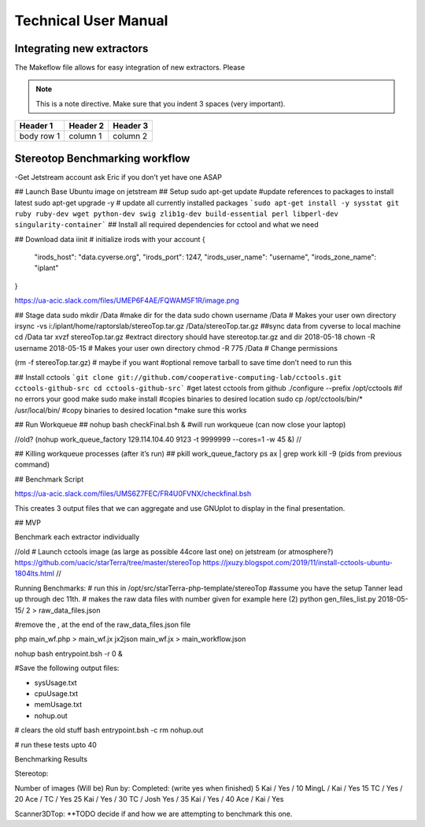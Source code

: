 Technical User Manual
=====================


Integrating new extractors
--------------------------
The Makeflow file allows for easy integration of new extractors. Please 

.. note:: 
   This is a note directive. Make sure that you indent 3 spaces (very important). 

.. code::
   This is how code is integrated. Again 3 spaces. 

+------------+------------+----------+
| Header 1   | Header 2   | Header 3 |
+============+============+==========+
| body row 1 | column 1   | column 2 |
+------------+------------+----------+ 




Stereotop Benchmarking workflow
-------------------------------

-Get Jetstream account ask Eric if you don’t yet have one ASAP

## Launch Base Ubuntu image on jetstream
## Setup 
sudo apt-get update #update references to packages to install latest
sudo apt-get upgrade -y # update all currently installed packages
```sudo apt-get install -y sysstat git ruby ruby-dev wget python-dev swig zlib1g-dev build-essential perl libperl-dev singularity-container``` ## Install all required dependencies for cctool and what we need

## Download data
iinit    # initialize irods with your account 
{
    "irods_host": "data.cyverse.org",
    "irods_port": 1247,
    "irods_user_name": "username",
    "irods_zone_name": "iplant"
}

https://ua-acic.slack.com/files/UMEP6F4AE/FQWAM5F1R/image.png

## Stage data
sudo mkdir /Data #make dir for the data
sudo chown username /Data # Makes your user own directory 
irsync -vs i:/iplant/home/raptorslab/stereoTop.tar.gz /Data/stereoTop.tar.gz ##sync data from cyverse to local machine 
cd /Data
tar xvzf stereoTop.tar.gz  #extract directory should have stereotop.tar.gz and dir 2018-05-18
chown -R username 2018-05-15 # Makes your user own directory 
chmod -R 775 /Data # Change permissions

(rm -f stereoTop.tar.gz)   # maybe if you want #optional remove tarball to save time don’t need to run this


## Install cctools
```git clone git://github.com/cooperative-computing-lab/cctools.git cctools-github-src
cd cctools-github-src``` #get latest cctools from github
./configure --prefix /opt/cctools #if no errors your good
make 
sudo make install #copies binaries to desired location
sudo cp /opt/cctools/bin/* /usr/local/bin/ #copy binaries to desired location *make sure this works

## Run Workqueue ##
nohup bash checkFinal.bsh & #will run workqueue (can now close your laptop)

//old?
(nohup work_queue_factory 129.114.104.40 9123 -t 9999999 --cores=1 -w 45 &)
//

## Killing workqueue processes (after it’s run) ##
pkill work_queue_factory
ps ax | grep work
kill -9 (pids from previous command)


## Benchmark Script

https://ua-acic.slack.com/files/UMS6Z7FEC/FR4U0FVNX/checkfinal.bsh

This creates 3 output files that we can aggregate and use GNUplot to display in the final presentation.


## MVP

Benchmark each extractor individually



//old 
# Launch cctools image (as large as possible 44core last one) on jetstream (or atmosphere?)
https://github.com/uacic/starTerra/tree/master/stereoTop
https://jxuzy.blogspot.com/2019/11/install-cctools-ubuntu-1804lts.html
//




Running Benchmarks:
# run this in /opt/src/starTerra-php-template/stereoTop
#assume you have the setup Tanner lead up through dec 11th.
# makes the raw data files with number given for example here (2)
python gen_files_list.py 2018-05-15/ 2 > raw_data_files.json

#remove the , at the end of the raw_data_files.json file

php main_wf.php > main_wf.jx
jx2json main_wf.jx > main_workflow.json

nohup bash entrypoint.bsh -r 0 &

#Save the following output files: 

- sysUsage.txt
- cpuUsage.txt
- memUsage.txt
- nohup.out

# clears the old stuff
bash entrypoint.bsh -c
rm nohup.out

# run these tests upto 40











Benchmarking Results

Stereotop: 



Number of images
(Will be) Run by:
Completed: (write yes when finished)
5
Kai / 
Yes / 
10
MingL / Kai
/ Yes
15
TC / 
Yes / 
20
Ace / TC
/ Yes
25
Kai / 
Yes /
30
TC / Josh
Yes / 
35
Kai / 
Yes /
40
Ace / Kai
/ Yes


Scanner3DTop:
**TODO decide if and how we are attempting to benchmark this one. 

